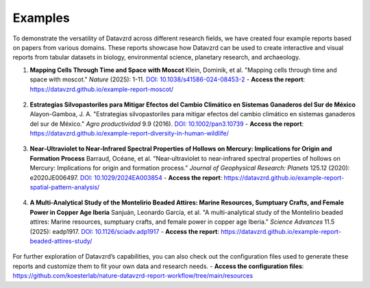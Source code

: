 ********
Examples
********

To demonstrate the versatility of Datavzrd across different research fields, we have created four example reports based on papers from various domains. These reports showcase how Datavzrd can be used to create interactive and visual reports from tabular datasets in biology, environmental science, planetary research, and archaeology.

1. **Mapping Cells Through Time and Space with Moscot**  
   Klein, Dominik, et al. "Mapping cells through time and space with moscot." *Nature* (2025): 1-11. `DOI: 10.1038/s41586-024-08453-2 <https://doi.org/10.1038/s41586-024-08453-2>`_  
   - **Access the report**: `https://datavzrd.github.io/example-report-moscot/ <https://datavzrd.github.io/example-report-moscot/>`_

      .. image:: ../img/moscot.png

2. **Estrategias Silvopastoriles para Mitigar Efectos del Cambio Climático en Sistemas Ganaderos del Sur de México**  
   Alayon-Gamboa, J. A. "Estrategias silvopastoriles para mitigar efectos del cambio climático en sistemas ganaderos del sur de México." *Agro productividad* 9.9 (2016). `DOI: 10.1002/pan3.10739 <https://doi.org/10.1002/pan3.10739>`_  
   - **Access the report**: `https://datavzrd.github.io/example-report-diversity-in-human-wildlife/ <https://datavzrd.github.io/example-report-diversity-in-human-wildlife/>`_

      .. image:: ../img/social.png

3. **Near‐Ultraviolet to Near‐Infrared Spectral Properties of Hollows on Mercury: Implications for Origin and Formation Process**  
   Barraud, Océane, et al. "Near‐ultraviolet to near‐infrared spectral properties of hollows on Mercury: Implications for origin and formation process." *Journal of Geophysical Research: Planets* 125.12 (2020): e2020JE006497. `DOI: 10.1029/2024EA003854 <https://doi.org/10.1029/2024EA003854>`_  
   - **Access the report**: `https://datavzrd.github.io/example-report-spatial-pattern-analysis/ <https://datavzrd.github.io/example-report-spatial-pattern-analysis/>`_

      .. image:: ../img/physics.png

4. **A Multi-Analytical Study of the Montelirio Beaded Attires: Marine Resources, Sumptuary Crafts, and Female Power in Copper Age Iberia**  
   Sanjuán, Leonardo García, et al. "A multi-analytical study of the Montelirio beaded attires: Marine resources, sumptuary crafts, and female power in copper age Iberia." *Science Advances* 11.5 (2025): eadp1917. `DOI: 10.1126/sciadv.adp1917 <https://doi.org/10.1126/sciadv.adp1917>`_  
   - **Access the report**: `https://datavzrd.github.io/example-report-beaded-attires-study/ <https://datavzrd.github.io/example-report-beaded-attires-study>`_

      .. image:: ../img/anthropology.png

For further exploration of Datavzrd’s capabilities, you can also check out the configuration files used to generate these reports and customize them to fit your own data and research needs.  
- **Access the configuration files**: `https://github.com/koesterlab/nature-datavzrd-report-workflow/tree/main/resources <https://github.com/koesterlab/nature-datavzrd-report-workflow/tree/main/resources>`_
